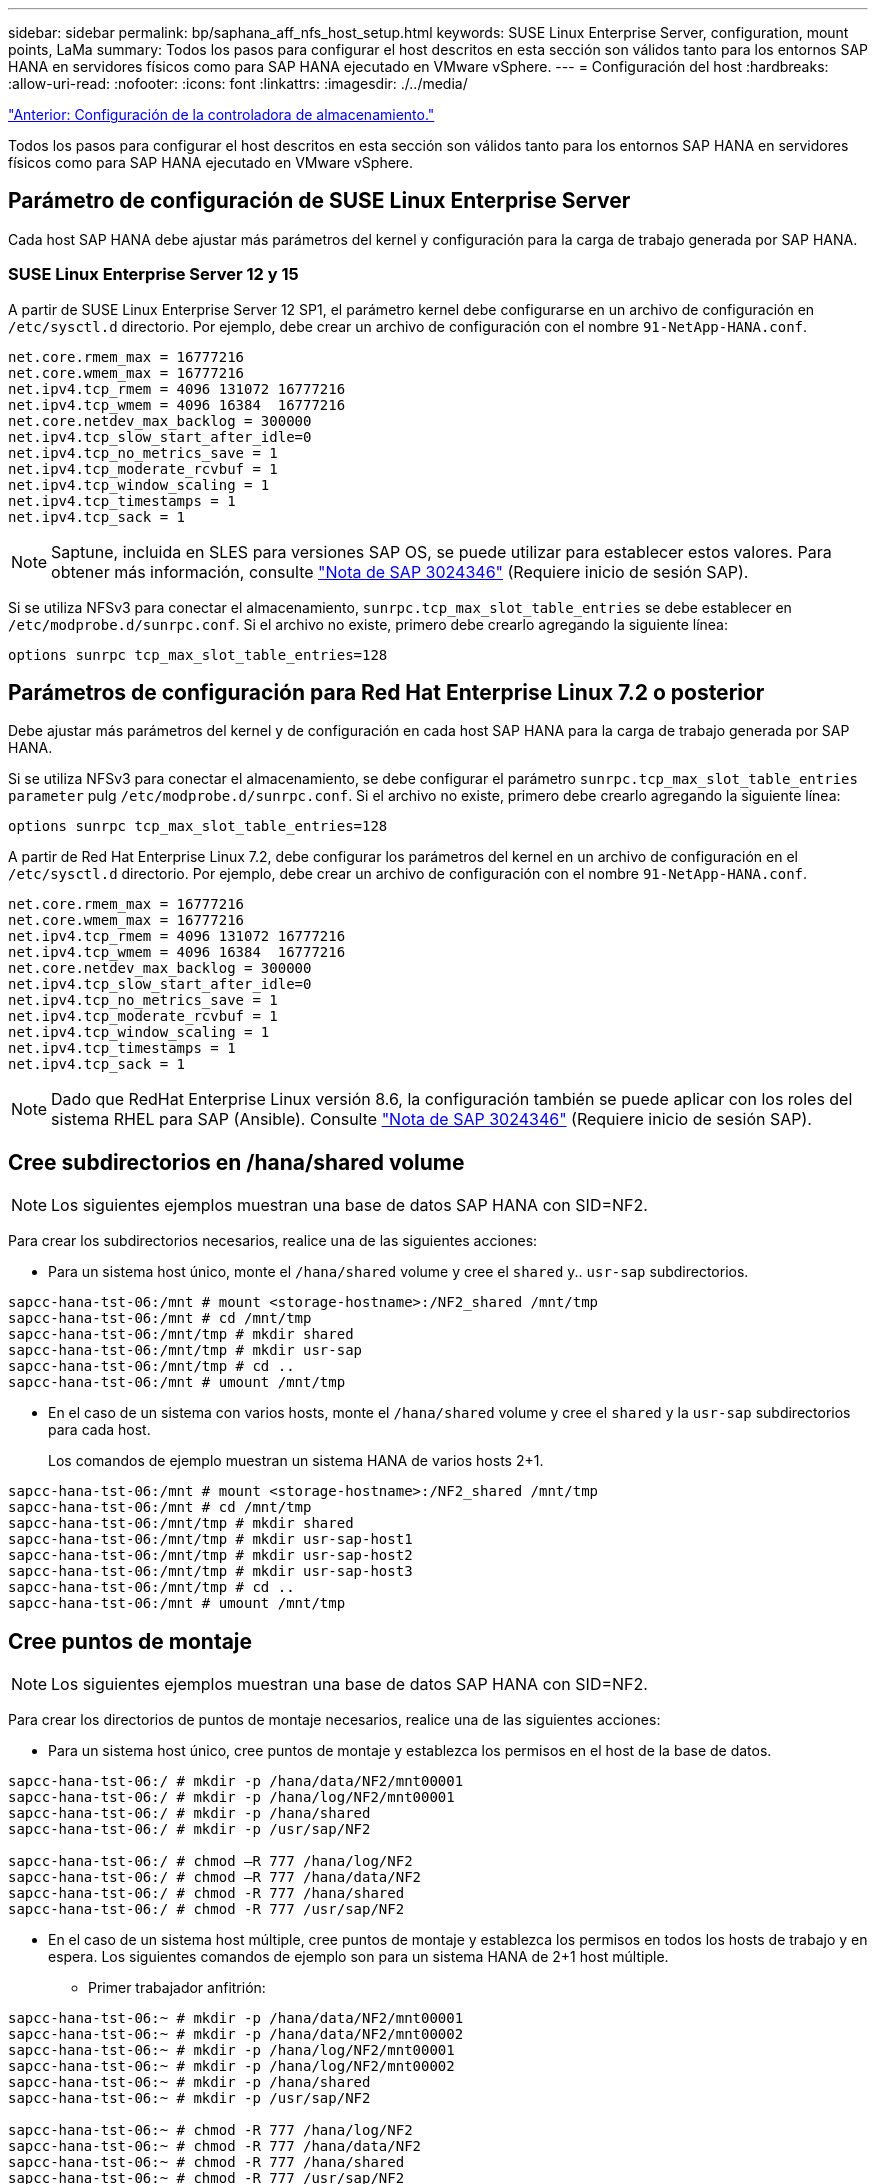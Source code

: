 ---
sidebar: sidebar 
permalink: bp/saphana_aff_nfs_host_setup.html 
keywords: SUSE Linux Enterprise Server, configuration, mount points, LaMa 
summary: Todos los pasos para configurar el host descritos en esta sección son válidos tanto para los entornos SAP HANA en servidores físicos como para SAP HANA ejecutado en VMware vSphere. 
---
= Configuración del host
:hardbreaks:
:allow-uri-read: 
:nofooter: 
:icons: font
:linkattrs: 
:imagesdir: ./../media/


link:saphana_aff_nfs_storage_controller_setup.html["Anterior: Configuración de la controladora de almacenamiento."]

Todos los pasos para configurar el host descritos en esta sección son válidos tanto para los entornos SAP HANA en servidores físicos como para SAP HANA ejecutado en VMware vSphere.



== Parámetro de configuración de SUSE Linux Enterprise Server

Cada host SAP HANA debe ajustar más parámetros del kernel y configuración para la carga de trabajo generada por SAP HANA.



=== SUSE Linux Enterprise Server 12 y 15

A partir de SUSE Linux Enterprise Server 12 SP1, el parámetro kernel debe configurarse en un archivo de configuración en `/etc/sysctl.d` directorio. Por ejemplo, debe crear un archivo de configuración con el nombre `91-NetApp-HANA.conf`.

....
net.core.rmem_max = 16777216
net.core.wmem_max = 16777216
net.ipv4.tcp_rmem = 4096 131072 16777216
net.ipv4.tcp_wmem = 4096 16384  16777216
net.core.netdev_max_backlog = 300000
net.ipv4.tcp_slow_start_after_idle=0
net.ipv4.tcp_no_metrics_save = 1
net.ipv4.tcp_moderate_rcvbuf = 1
net.ipv4.tcp_window_scaling = 1
net.ipv4.tcp_timestamps = 1
net.ipv4.tcp_sack = 1
....

NOTE: Saptune, incluida en SLES para versiones SAP OS, se puede utilizar para establecer estos valores. Para obtener más información, consulte https://launchpad.support.sap.com/#/notes/3024346["Nota de SAP 3024346"^] (Requiere inicio de sesión SAP).

Si se utiliza NFSv3 para conectar el almacenamiento, `sunrpc.tcp_max_slot_table_entries` se debe establecer en `/etc/modprobe.d/sunrpc.conf`. Si el archivo no existe, primero debe crearlo agregando la siguiente línea:

....
options sunrpc tcp_max_slot_table_entries=128
....


== Parámetros de configuración para Red Hat Enterprise Linux 7.2 o posterior

Debe ajustar más parámetros del kernel y de configuración en cada host SAP HANA para la carga de trabajo generada por SAP HANA.

Si se utiliza NFSv3 para conectar el almacenamiento, se debe configurar el parámetro `sunrpc.tcp_max_slot_table_entries parameter` pulg `/etc/modprobe.d/sunrpc.conf`. Si el archivo no existe, primero debe crearlo agregando la siguiente línea:

....
options sunrpc tcp_max_slot_table_entries=128
....
A partir de Red Hat Enterprise Linux 7.2, debe configurar los parámetros del kernel en un archivo de configuración en el `/etc/sysctl.d` directorio. Por ejemplo, debe crear un archivo de configuración con el nombre `91-NetApp-HANA.conf`.

....
net.core.rmem_max = 16777216
net.core.wmem_max = 16777216
net.ipv4.tcp_rmem = 4096 131072 16777216
net.ipv4.tcp_wmem = 4096 16384  16777216
net.core.netdev_max_backlog = 300000
net.ipv4.tcp_slow_start_after_idle=0
net.ipv4.tcp_no_metrics_save = 1
net.ipv4.tcp_moderate_rcvbuf = 1
net.ipv4.tcp_window_scaling = 1
net.ipv4.tcp_timestamps = 1
net.ipv4.tcp_sack = 1
....

NOTE: Dado que RedHat Enterprise Linux versión 8.6, la configuración también se puede aplicar con los roles del sistema RHEL para SAP (Ansible). Consulte https://launchpad.support.sap.com/#/notes/3024346["Nota de SAP 3024346"^] (Requiere inicio de sesión SAP).



== Cree subdirectorios en /hana/shared volume


NOTE: Los siguientes ejemplos muestran una base de datos SAP HANA con SID=NF2.

Para crear los subdirectorios necesarios, realice una de las siguientes acciones:

* Para un sistema host único, monte el `/hana/shared` volume y cree el `shared` y.. `usr-sap` subdirectorios.


....
sapcc-hana-tst-06:/mnt # mount <storage-hostname>:/NF2_shared /mnt/tmp
sapcc-hana-tst-06:/mnt # cd /mnt/tmp
sapcc-hana-tst-06:/mnt/tmp # mkdir shared
sapcc-hana-tst-06:/mnt/tmp # mkdir usr-sap
sapcc-hana-tst-06:/mnt/tmp # cd ..
sapcc-hana-tst-06:/mnt # umount /mnt/tmp
....
* En el caso de un sistema con varios hosts, monte el `/hana/shared` volume y cree el `shared` y la `usr-sap` subdirectorios para cada host.
+
Los comandos de ejemplo muestran un sistema HANA de varios hosts 2+1.



....
sapcc-hana-tst-06:/mnt # mount <storage-hostname>:/NF2_shared /mnt/tmp
sapcc-hana-tst-06:/mnt # cd /mnt/tmp
sapcc-hana-tst-06:/mnt/tmp # mkdir shared
sapcc-hana-tst-06:/mnt/tmp # mkdir usr-sap-host1
sapcc-hana-tst-06:/mnt/tmp # mkdir usr-sap-host2
sapcc-hana-tst-06:/mnt/tmp # mkdir usr-sap-host3
sapcc-hana-tst-06:/mnt/tmp # cd ..
sapcc-hana-tst-06:/mnt # umount /mnt/tmp
....


== Cree puntos de montaje


NOTE: Los siguientes ejemplos muestran una base de datos SAP HANA con SID=NF2.

Para crear los directorios de puntos de montaje necesarios, realice una de las siguientes acciones:

* Para un sistema host único, cree puntos de montaje y establezca los permisos en el host de la base de datos.


....
sapcc-hana-tst-06:/ # mkdir -p /hana/data/NF2/mnt00001
sapcc-hana-tst-06:/ # mkdir -p /hana/log/NF2/mnt00001
sapcc-hana-tst-06:/ # mkdir -p /hana/shared
sapcc-hana-tst-06:/ # mkdir -p /usr/sap/NF2

sapcc-hana-tst-06:/ # chmod –R 777 /hana/log/NF2
sapcc-hana-tst-06:/ # chmod –R 777 /hana/data/NF2
sapcc-hana-tst-06:/ # chmod -R 777 /hana/shared
sapcc-hana-tst-06:/ # chmod -R 777 /usr/sap/NF2
....
* En el caso de un sistema host múltiple, cree puntos de montaje y establezca los permisos en todos los hosts de trabajo y en espera. Los siguientes comandos de ejemplo son para un sistema HANA de 2+1 host múltiple.
+
** Primer trabajador anfitrión:




....
sapcc-hana-tst-06:~ # mkdir -p /hana/data/NF2/mnt00001
sapcc-hana-tst-06:~ # mkdir -p /hana/data/NF2/mnt00002
sapcc-hana-tst-06:~ # mkdir -p /hana/log/NF2/mnt00001
sapcc-hana-tst-06:~ # mkdir -p /hana/log/NF2/mnt00002
sapcc-hana-tst-06:~ # mkdir -p /hana/shared
sapcc-hana-tst-06:~ # mkdir -p /usr/sap/NF2

sapcc-hana-tst-06:~ # chmod -R 777 /hana/log/NF2
sapcc-hana-tst-06:~ # chmod -R 777 /hana/data/NF2
sapcc-hana-tst-06:~ # chmod -R 777 /hana/shared
sapcc-hana-tst-06:~ # chmod -R 777 /usr/sap/NF2
....
* Segundo trabajador anfitrión:


....
sapcc-hana-tst-07:~ # mkdir -p /hana/data/NF2/mnt00001
sapcc-hana-tst-07:~ # mkdir -p /hana/data/NF2/mnt00002
sapcc-hana-tst-07:~ # mkdir -p /hana/log/NF2/mnt00001
sapcc-hana-tst-07:~ # mkdir -p /hana/log/NF2/mnt00002
sapcc-hana-tst-07:~ # mkdir -p /hana/shared
sapcc-hana-tst-07:~ # mkdir -p /usr/sap/NF2

sapcc-hana-tst-07:~ # chmod -R 777 /hana/log/NF2
sapcc-hana-tst-07:~ # chmod -R 777 /hana/data/NF2
sapcc-hana-tst-07:~ # chmod -R 777 /hana/shared
sapcc-hana-tst-07:~ # chmod -R 777 /usr/sap/NF2
....
* Host en espera:


....
sapcc-hana-tst-08:~ # mkdir -p /hana/data/NF2/mnt00001
sapcc-hana-tst-08:~ # mkdir -p /hana/data/NF2/mnt00002
sapcc-hana-tst-08:~ # mkdir -p /hana/log/NF2/mnt00001
sapcc-hana-tst-08:~ # mkdir -p /hana/log/NF2/mnt00002
sapcc-hana-tst-08:~ # mkdir -p /hana/shared
sapcc-hana-tst-08:~ # mkdir -p /usr/sap/NF2

sapcc-hana-tst-08:~ # chmod -R 777 /hana/log/NF2
sapcc-hana-tst-08:~ # chmod -R 777 /hana/data/NF2
sapcc-hana-tst-08:~ # chmod -R 777 /hana/shared
sapcc-hana-tst-08:~ # chmod -R 777 /usr/sap/NF2
....


== Montaje de sistemas de archivos

Las diferentes opciones de montaje deben utilizarse en función de la versión de NFS y la versión de ONTAP. Deben montarse los siguientes sistemas de archivos en los hosts:

* `/hana/data/SID/mnt0000*`
* `/hana/log/SID/mnt0000*`
* `/hana/shared`
* `/usr/sap/SID`


La siguiente tabla muestra las versiones de NFS que debe utilizar para los diferentes sistemas de archivos para las bases de datos SAP HANA de un solo host y de varios hosts.

|===
| Sistemas de ficheros | Host SAP HANA único | SAP HANA varios hosts 


| /hana/data/SID/mnt0000* | NFSv3 o NFSv4 | NFSv4 


| /hana/log/SID/mnt0000* | NFSv3 o NFSv4 | NFSv4 


| /hana/shared | NFSv3 o NFSv4 | NFSv3 o NFSv4 


| /Usr/SAP/SID | NFSv3 o NFSv4 | NFSv3 o NFSv4 
|===
En la siguiente tabla se muestran las opciones de montaje para las distintas versiones de NFS y ONTAP. Los parámetros comunes son independientes de las versiones NFS y ONTAP.


NOTE: SAP Lama requiere que el directorio /usr/SAP/SID sea local. Por lo tanto, no monte un volumen de NFS para /usr/SAP/SID si utiliza SAP Lama.

En el caso de NFSv3, debe desactivar el bloqueo NFS para evitar las operaciones de limpieza de bloqueos de NFS en caso de que se produzca un fallo en el servidor o el software.

Con ONTAP 9, el tamaño de transferencia de NFS se puede configurar hasta 1 MB. Concretamente, con las conexiones de 40 GbE o más rápidas al sistema de almacenamiento, debe configurar el tamaño de transferencia a 1 MB para alcanzar los valores de rendimiento esperados.

|===
| Parámetro común | NFSv3 | NFSv4 | Tamaño de transferencia de NFS con ONTAP 9 | Tamaño de transferencia de NFS con ONTAP 8 


| rw, bg, hard, timeo=600, noatime | nfsvers=3,nolock | nfsvers=4,1, bloqueo | rsize=1048576,wsize=262144 | rsize=65536,wsize=65536 
|===

NOTE: Para mejorar el rendimiento de lectura con NFSv3, NetApp le recomienda utilizar `nconnect=n` mount Option, que está disponible con SUSE Linux Enterprise Server 12 SP4 o posterior y RedHat Enterprise Linux (RHEL) 8.3 o posterior.


NOTE: Las pruebas de rendimiento lo demostraron `nconnect=8` proporciona buenos resultados de lectura para los volúmenes de datos. Las escrituras de registro pueden beneficiarse de un número menor de sesiones como, por ejemplo `nconnect=2`. Los volúmenes compartidos también se pueden beneficiar de la opción 'nconnect'. Tenga en cuenta que el primer montaje de un servidor NFS (dirección IP) define la cantidad de sesiones que se van a utilizar. Los demás montajes en la misma dirección IP no cambian esta opción aunque se utilice otro valor para nconnect.


NOTE: A partir de ONTAP 9.8 y SUSE SLES15SP2 o RedHat RHEL 8.4 o superior, NetApp admite también la opción nconnect para NFSv4.1. Para obtener información adicional, consulte la documentación del proveedor de Linux.

El siguiente ejemplo muestra una única base de datos SAP HANA con SID=NF2 usando NFSv3 y un tamaño de transferencia NFS de 1 MB para lecturas y 256k para escrituras. Para montar los sistemas de archivos durante el arranque del sistema con el `/etc/fstab` archivo de configuración, lleve a cabo los siguientes pasos:

. Añada los sistemas de archivos necesarios al `/etc/fstab` archivo de configuración.
+
....
sapcc-hana-tst-06:/ # cat /etc/fstab
<storage-vif-data01>:/NF2_data_mnt00001 /hana/data/NF2/mnt00001 nfs rw,vers=3,hard,timeo=600,nconnect=8,rsize=1048576,wsize=262144,bg,noatime,nolock 0 0
<storage-vif-log01>:/NF2_log_mnt00001 /hana/log/NF2/mnt00001 nfs rw,vers=3,hard,timeo=600,nconnect=2,rsize=1048576,wsize=262144,bg,noatime,nolock 0 0
<storage-vif-data01>:/NF2_shared/usr-sap /usr/sap/NF2 nfs rw,vers=3,hard,timeo=600,nconnect=8,rsize=1048576,wsize=262144,bg,noatime,nolock 0 0
<storage-vif-data01>:/NF2_shared/shared /hana/shared nfs rw,vers=3,hard,timeo=600,nconnect=8,rsize=1048576,wsize=262144,bg,noatime,nolock 0 0
....
. Ejecución `mount –a` para montar los sistemas de archivos en todos los hosts.


El siguiente ejemplo muestra una base de datos SAP HANA con varios hosts con SID=NF2 usando NFSv4.1 para sistemas de archivos de registro y datos, y NFSv3 para el `/hana/shared` y.. `/usr/sap/NF2` sistemas de ficheros: Se utiliza un tamaño de transferencia NFS de 1 MB para lecturas y 256 k para escrituras.

. Añada los sistemas de archivos necesarios al `/etc/fstab` archivo de configuración en todos los hosts.
+

NOTE: La `/usr/sap/NF2` el sistema de archivos es diferente para cada host de base de datos. El siguiente ejemplo muestra `/NF2_shared/usr- sap- host1`.

+
....
stlrx300s8-5:/ # cat /etc/fstab
<storage-vif-data01>:/NF2_data_mnt00001 /hana/data/NF2/mnt00001 nfs  rw,vers=4, minorversion=1,hard,timeo=600,nconnect=8,rsize=1048576,wsize=262144,bg,noatime,lock 0 0
<storage-vif-data02>:/NF2_data_mnt00002 /hana/data/NF2/mnt00002 nfs rw,vers=4, minorversion=1,hard,timeo=600,nconnect=8,rsize=1048576,wsize=262144,bg,noatime,lock 0 0
<storage-vif-log01>:/NF2_log_mnt00001 /hana/log/NF2/mnt00001 nfs rw,vers=4, minorversion=1,hard,timeo=600,nconnect=2,rsize=1048576,wsize=262144,bg,noatime,lock 0 0
<storage-vif-log02>:/NF2_log_mnt00002 /hana/log/NF2/mnt00002 nfs rw,vers=4, minorversion=1,hard,timeo=600,nconnect=2,rsize=1048576,wsize=262144,bg,noatime,lock 0 0
<storage-vif-data02>:/NF2_shared/usr-sap-host1 /usr/sap/NF2 nfs rw,vers=3,hard,timeo=600,nconnect=8,rsize=1048576,wsize=262144,bg,noatime,nolock 0 0
<storage-vif-data02>:/NF2_shared/shared /hana/shared nfs rw,vers=3,hard,timeo=600,nconnect=8,rsize=1048576,wsize=262144,bg,noatime,nolock 0 0
....
. Ejecución `mount –a` para montar los sistemas de archivos en todos los hosts.


link:saphana_aff_nfs_sap_hana_installation_preparations_for_nfsv4.html["Siguiente: Preparativos para la instalación de SAP HANA para NFSv4."]
